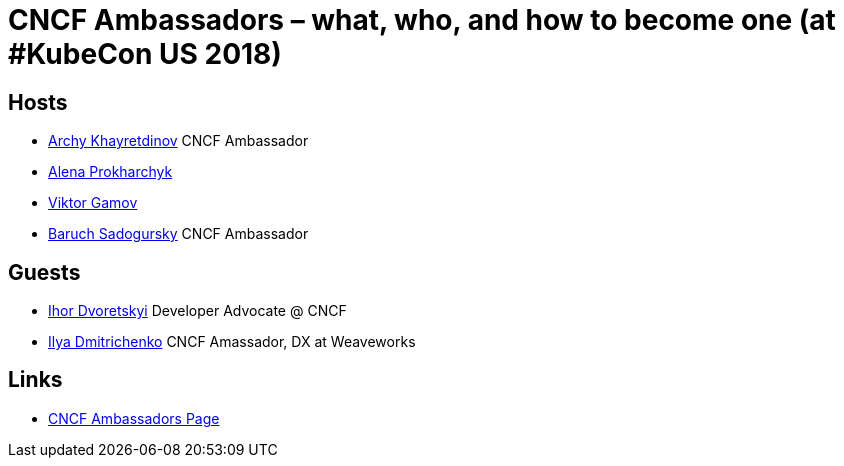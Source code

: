 # CNCF Ambassadors – what, who, and how to become one (at #KubeCon US 2018) #

## Hosts ##
- https://twitter.com/archyufa[Archy Khayretdinov] CNCF Ambassador
- https://twitter.com/lemonjet[Alena Prokharchyk]
- https://twitter.com/gamussa[Viktor Gamov]
- https://twitter.com/jbaruch[Baruch Sadogursky] CNCF Ambassador
 
## Guests ##
- https://twitter.com/idvoretskyi)[Ihor Dvoretskyi] Developer Advocate @ CNCF
- https://twitter.com/errordeveloper[Ilya Dmitrichenko] CNCF Amassador, DX at Weaveworks
  
## Links ##
 - https://www.cncf.io/people/ambassadors[CNCF Ambassadors Page]
